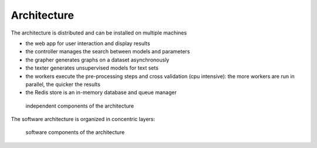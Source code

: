 Architecture
============

The architecture is distributed and can be installed on multiple machines

* the web app for user interaction and display results
* the controller manages the search between models and parameters
* the grapher generates graphs on a dataset asynchronously
* the texter generates unsupervised models for text sets
* the workers execute the pre-processing steps and cross validation (cpu intensive): the more workers are run in parallel, the quicker the results
* the Redis store is an in-memory database and queue manager

.. figure:: img/architecture.png
   :scale: 100 %
   :alt: architecture of automlk

   independent components of the architecture


The software architecture is organized in concentric layers:

.. figure:: img/software.png
   :scale: 100 %
   :alt: software components

   software components of the architecture

